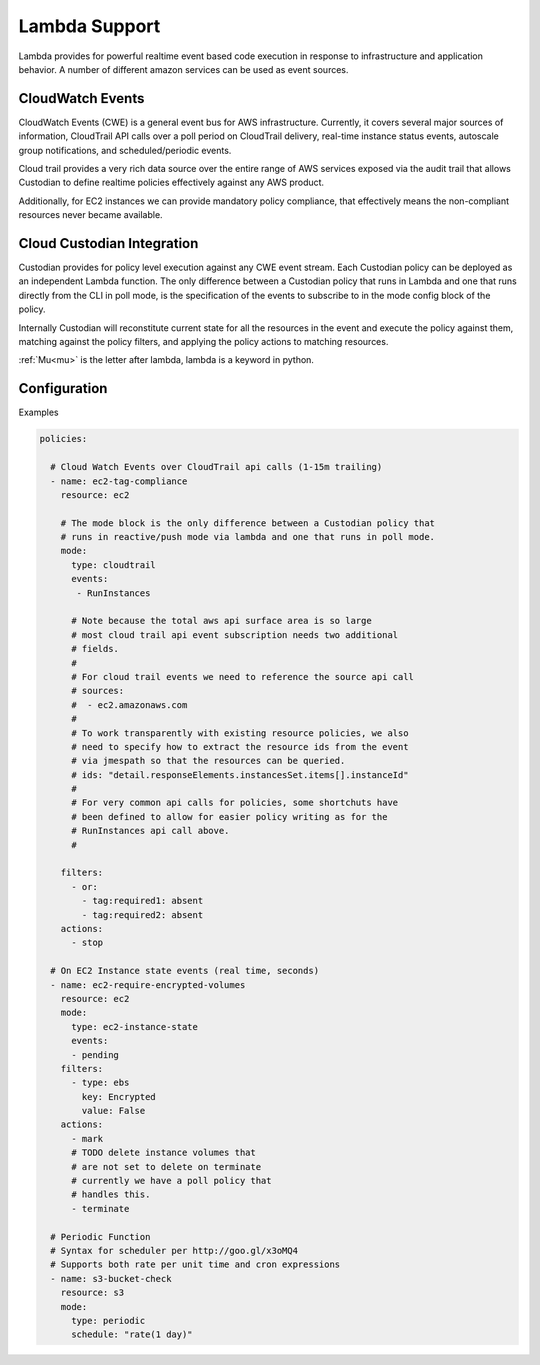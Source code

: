 .. _lambda:

Lambda Support
--------------

Lambda provides for powerful realtime event based code execution in
response to infrastructure and application behavior. A number of
different amazon services can be used as event sources.

CloudWatch Events
##################

CloudWatch Events (CWE) is a general event bus for AWS infrastructure. Currently,
it covers several major sources of information, CloudTrail API calls
over a poll period on CloudTrail delivery, real-time instance status
events, autoscale group notifications, and scheduled/periodic events.

Cloud trail provides a very rich data source over the entire range
of AWS services exposed via the audit trail that allows Custodian to define
realtime policies effectively against any AWS product.

Additionally, for EC2 instances we can provide mandatory policy
compliance, that effectively means the non-compliant resources never
became available.

Cloud Custodian Integration
###########################

Custodian provides for policy level execution against any CWE event
stream. Each Custodian policy can be deployed as an independent Lambda
function. The only difference between a Custodian policy that runs in
Lambda and one that runs directly from the CLI in poll mode,
is the specification of the events to subscribe to
in the mode config block of the policy.

Internally Custodian will reconstitute current state for all the resources
in the event and execute the policy against them, matching against the
policy filters, and applying the policy actions to matching resources.

:ref:`Mu<mu>` is the letter after lambda, lambda is a keyword in python.

Configuration
#############

Examples

.. code-block:: yaml

   policies:

     # Cloud Watch Events over CloudTrail api calls (1-15m trailing)
     - name: ec2-tag-compliance
       resource: ec2

       # The mode block is the only difference between a Custodian policy that
       # runs in reactive/push mode via lambda and one that runs in poll mode.
       mode:
         type: cloudtrail
         events:
          - RunInstances

         # Note because the total aws api surface area is so large
         # most cloud trail api event subscription needs two additional
         # fields.
         #
         # For cloud trail events we need to reference the source api call
         # sources:
         #  - ec2.amazonaws.com
         #
         # To work transparently with existing resource policies, we also
         # need to specify how to extract the resource ids from the event
         # via jmespath so that the resources can be queried.
         # ids: "detail.responseElements.instancesSet.items[].instanceId"
         #
         # For very common api calls for policies, some shortchuts have
         # been defined to allow for easier policy writing as for the
         # RunInstances api call above.
         #

       filters:
         - or:
           - tag:required1: absent
           - tag:required2: absent
       actions:
         - stop

     # On EC2 Instance state events (real time, seconds)
     - name: ec2-require-encrypted-volumes
       resource: ec2
       mode:
         type: ec2-instance-state
         events:
         - pending
       filters:
         - type: ebs
           key: Encrypted
           value: False
       actions:
         - mark
         # TODO delete instance volumes that
         # are not set to delete on terminate
         # currently we have a poll policy that
         # handles this.
         - terminate

     # Periodic Function
     # Syntax for scheduler per http://goo.gl/x3oMQ4
     # Supports both rate per unit time and cron expressions
     - name: s3-bucket-check
       resource: s3
       mode:
         type: periodic
         schedule: "rate(1 day)"
